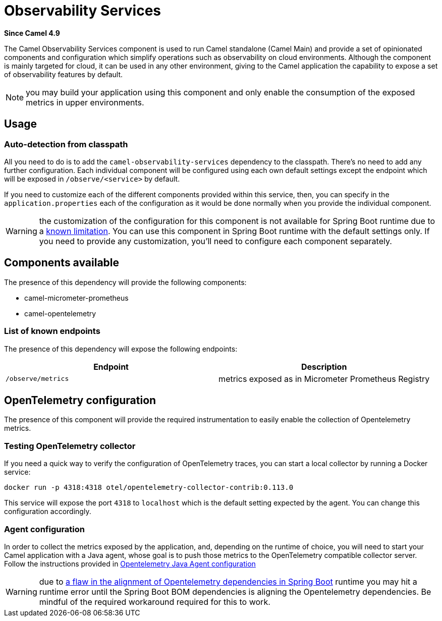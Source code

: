 = Observability Services Component
:doctitle: Observability Services
:shortname: observability-services
:artifactid: camel-observability-services
:description: Camel Observability Services for Camel Main
:since: 4.9
:supportlevel: Stable
:tabs-sync-option:

*Since Camel {since}*

The Camel Observability Services component is used to run Camel standalone (Camel Main) and provide a set of opinionated components and configuration which simplify operations such as observability on cloud environments. Although the component is mainly targeted for cloud, it can be used in any other environment, giving to the Camel application the capability to expose a set of observability features by default.

NOTE: you may build your application using this component and only enable the consumption of the exposed metrics in upper environments.

== Usage

=== Auto-detection from classpath

All you need to do is to add the `camel-observability-services` dependency to the classpath. There's no need to add any further configuration. Each individual component will be configured using each own default settings except the endpoint which will be exposed in `/observe/<service>` by default.

If you need to customize each of the different components provided within this service, then, you can specify in the `application.properties` each of the configuration as it would be done normally when you provide the individual component.

WARNING: the customization of the configuration for this component is not available for Spring Boot runtime due to a https://github.com/spring-projects/spring-boot/issues/24688[known limitation]. You can use this component in Spring Boot runtime with the default settings only. If you need to provide any customization, you'll need to configure each component separately.

== Components available

The presence of this dependency will provide the following components:

* camel-micrometer-prometheus
* camel-opentelemetry

=== List of known endpoints

The presence of this dependency will expose the following endpoints:

|====
|Endpoint | Description

| `/observe/metrics` | metrics exposed as in Micrometer Prometheus Registry

|====

== OpenTelemetry configuration

The presence of this component will provide the required instrumentation to easily enable the collection of Opentelemetry metrics.

=== Testing OpenTelemetry collector

If you need a quick way to verify the configuration of OpenTelemetry traces, you can start a local collector by running a Docker service:

```bash
docker run -p 4318:4318 otel/opentelemetry-collector-contrib:0.113.0
```

This service will expose the port `4318` to `localhost` which is the default setting expected by the agent. You can change this configuration accordingly.

=== Agent configuration

In order to collect the metrics exposed by the application, and, depending on the runtime of choice, you will need to start your Camel application with a Java agent, whose goal is to push those metrics to the OpenTelemetry compatible collector server. Follow the instructions provided in xref:others:opentelemetry.adoc#OpenTelemetry-JavaAgent[Opentelemetry Java Agent configuration]

WARNING: due to https://issues.apache.org/jira/browse/CAMEL-21460[a flaw in the alignment of Opentelemetry dependencies in Spring Boot] runtime you may hit a runtime error until the Spring Boot BOM dependencies is aligning the Opentelemetry dependencies. Be mindful of the required workaround required for this to work.